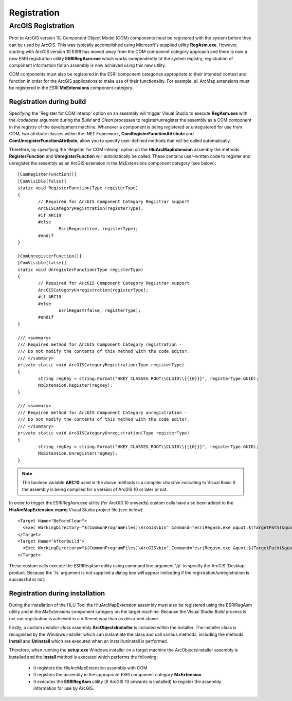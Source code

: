 ************
Registration
************

.. index::
	single: ArcGIS Registration

.. _esri_registration:

ArcGIS Registration
===================

Prior to ArcGIS version 10, Component Object Model (COM) components must be registered with the system before they can be used by ArcGIS. This was typically accomplished using Microsoft's supplied utility **RegAsm.exe**. However, starting with ArcGIS version 10 ESRI has moved away from the COM component category approach and there is now a new ESRI registration utility **ESRIRegAsm.exe** which works independently of the system registry; registration of component information for an assembly is now achieved using this new utility.

COM components must also be registered in the ESRI component categories appropriate to their intended context and function in order for the ArcGIS applications to make use of their functionality. For example, all ArcMap extensions must be registered in the ESRI **MxExtensions** component category.


Registration during build
-------------------------

Specifying the 'Register for COM Interop' option on an assembly will trigger Visual Studio to execute **RegAsm.exe** with the */codebase* argument during the *Build* and *Clean* processes to register/unregister the assembly as a COM component in the registry of the development machine. Whenever a component is being registered or unregistered for use from COM, two attribute classes within the .NET Framework, **ComRegisterFunctionAttribute** and **ComUnregisterFunctionAttribute**, allow you to specify user-defined methods that will be called automatically.

Therefore, by specifying the 'Register for COM Interop' option on the **HluArcMapExtension** assembly the methods **RegisterFunction** and **UnregisterFunction** will automatically be called. These contains user-written code to register and unregister the assembly as an ArcGIS extension in the MxExtensions component category (see below)::

	[ComRegisterFunction()]
	[ComVisible(false)]
	static void RegisterFunction(Type registerType)
	{
		// Required for ArcGIS Component Category Registrar support
		ArcGISCategoryRegistration(registerType);
		#if ARC10
		#else
			EsriRegasm(true, registerType);
		#endif
	}

	[ComUnregisterFunction()]
	[ComVisible(false)]
	static void UnregisterFunction(Type registerType)
	{
		// Required for ArcGIS Component Category Registrar support
		ArcGISCategoryUnregistration(registerType);
		#if ARC10
		#else
			EsriRegasm(false, registerType);
		#endif
	}

	/// <summary>
	/// Required method for ArcGIS Component Category registration -
	/// Do not modify the contents of this method with the code editor.
	/// </summary>
	private static void ArcGISCategoryRegistration(Type registerType)
	{
		string regKey = string.Format("HKEY_CLASSES_ROOT\\CLSID\\{{{0}}}", registerType.GUID);
		MxExtension.Register(regKey);
	}

	/// <summary>
	/// Required method for ArcGIS Component Category unregistration -
	/// Do not modify the contents of this method with the code editor.
	/// </summary>
	private static void ArcGISCategoryUnregistration(Type registerType)
	{
		string regKey = string.Format("HKEY_CLASSES_ROOT\\CLSID\\{{{0}}}", registerType.GUID);
		MxExtension.Unregister(regKey);
	}

.. note::
	The boolean variable **ARC10** used in the above methods is a compiler *directive* indicating to Visual Basic if the assembly is being compiled for a version of ArcGIS 10 or later or not.


In order to trigger the ESRIRegAsm.exe utility (for ArcGIS 10 onwards) custom calls have also been added to the **HluArcMapExtension.csproj** Visual Studio project file (see below)::

  <Target Name="BeforeClean">
    <Exec WorkingDirectory="$(CommonProgramFiles)\ArcGIS\bin" Command="esriRegasm.exe &quot;$(TargetPath)&quot; /p:Desktop /u" Condition="Exists('$(TargetPath)')" />
  </Target>
  <Target Name="AfterBuild">
    <Exec WorkingDirectory="$(CommonProgramFiles)\ArcGIS\bin" Command="esriRegasm.exe &quot;$(TargetPath)&quot; /p:Desktop" />
  </Target>

These custom calls execute the ESRIRegAsm utility using command line argument '/p' to specify the ArcGIS 'Desktop' product. Because the '/s' argument is not supplied a dialog box will appear indicating if the registration/unregistration is successful or not.


Registration during installation
--------------------------------

During the installation of the HLU Tool the HluArcMapExtension assembly must also be registered using the ESRIRegAsm utility and in the *MxExtensions* component category on the target machine. Because the Visual Studio *Build* process is not run registration is achieved in a different way than as described above.

Firstly, a custom *Installer class* assembly **ArcObjectsInstaller** is included within the installer. The installer class is recognised by the Windows installer which can instantiate the class and call various methods, including the methods **Install** and **Uninstall** which are executed when an install/uninstall is performed.

Therefore, when running the **setup.exe** Windows installer on a target machine the ArcObjectsInstaller assembly is installed and the **Install** method is executed which performs the following:

	* It registers the HluArcMapExtension assembly with COM
	* It registers the assembly in the appropriate ESRI component category **MxExtension**
	* It executes the **ESRIRegAsm** utility (if ArcGIS 10 onwards is installed) to register the assembly information for use by ArcGIS.

